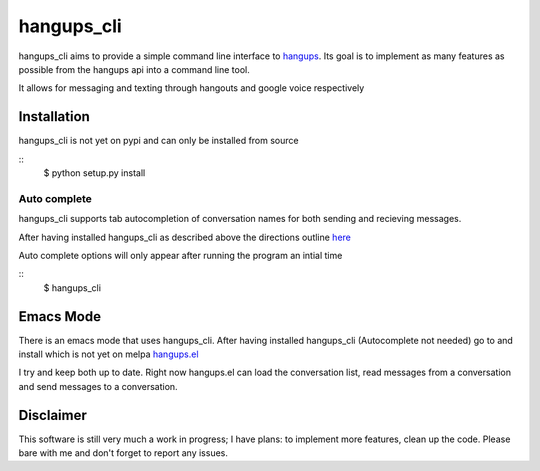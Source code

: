 hangups_cli
===========

hangups_cli aims to provide a simple command line interface to
`hangups <https://github.com/tdryer/hangups>`_. Its goal is to
implement as many features as possible from the hangups api into a
command line tool.

It allows for messaging and texting through hangouts and google voice
respectively

Installation
------------

hangups_cli is not yet on pypi and can only be installed from source

::
   $ python setup.py install

Auto complete
^^^^^^^^^^^^^

hangups_cli supports tab autocompletion of conversation names for both
sending and recieving messages.

After having installed hangups_cli as described above the directions
outline `here
<https://github.com/kislyuk/argcomplete#activating-global-completion>`_

Auto complete options will only appear after running the program an
intial time

::
   $ hangups_cli

Emacs Mode
----------

There is an emacs mode that uses hangups_cli. After having installed
hangups_cli (Autocomplete not needed) go to and install which is not
yet on melpa `hangups.el <http://github.com/jtamagnan/hangups.el>`_

I try and keep both up to date. Right now hangups.el can load the
conversation list, read messages from a conversation and send messages
to a conversation.

Disclaimer
----------

This software is still very much a work in progress; I have plans: to
implement more features, clean up the code. Please bare with me and
don't forget to report any issues.
